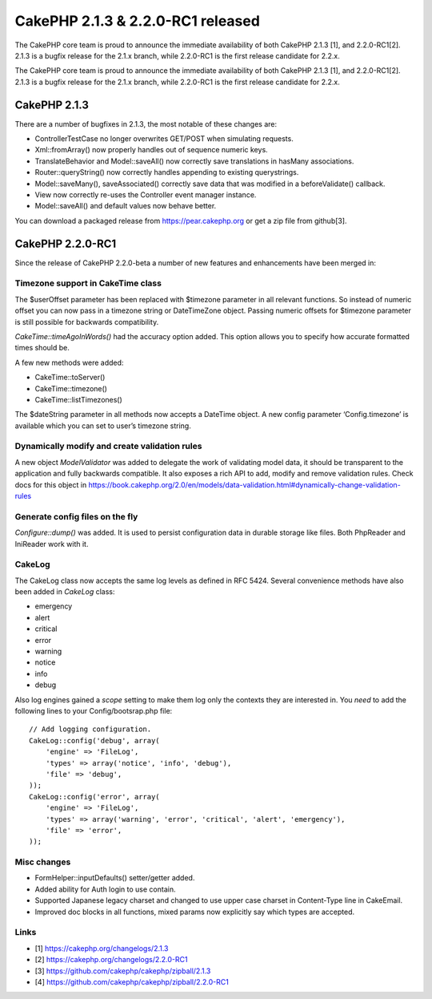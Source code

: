CakePHP 2.1.3 & 2.2.0-RC1 released
==================================

The CakePHP core team is proud to announce the immediate availability
of both CakePHP 2.1.3 [1], and 2.2.0-RC1[2]. 2.1.3 is a bugfix release
for the 2.1.x branch, while 2.2.0-RC1 is the first release candidate
for 2.2.x.

The CakePHP core team is proud to announce the immediate availability
of both CakePHP 2.1.3 [1], and 2.2.0-RC1[2]. 2.1.3 is a bugfix release
for the 2.1.x branch, while 2.2.0-RC1 is the first release candidate
for 2.2.x.


CakePHP 2.1.3
-------------

There are a number of bugfixes in 2.1.3, the most notable of these
changes are:

+ ControllerTestCase no longer overwrites GET/POST when simulating
  requests.
+ Xml::fromArray() now properly handles out of sequence numeric keys.
+ TranslateBehavior and Model::saveAll() now correctly save
  translations in hasMany associations.
+ Router::queryString() now correctly handles appending to existing
  querystrings.
+ Model::saveMany(), saveAssociated() correctly save data that was
  modified in a beforeValidate() callback.
+ View now correctly re-uses the Controller event manager instance.
+ Model::saveAll() and default values now behave better.

You can download a packaged release from `https://pear.cakephp.org`_ or
get a zip file from github[3].


CakePHP 2.2.0-RC1
-----------------

Since the release of CakePHP 2.2.0-beta a number of new features and
enhancements have been merged in:


Timezone support in CakeTime class
~~~~~~~~~~~~~~~~~~~~~~~~~~~~~~~~~~

The $userOffset parameter has been replaced with $timezone parameter
in all relevant functions. So instead of numeric offset you can now
pass in a timezone string or DateTimeZone object. Passing numeric
offsets for $timezone parameter is still possible for backwards
compatibility.

`CakeTime::timeAgoInWords()` had the accuracy option added. This
option allows you to specify how accurate formatted times should be.

A few new methods were added:

+ CakeTime::toServer()
+ CakeTime::timezone()
+ CakeTime::listTimezones()

The $dateString parameter in all methods now accepts a DateTime
object. A new config parameter ‘Config.timezone’ is available which
you can set to user’s timezone string.


Dynamically modify and create validation rules
~~~~~~~~~~~~~~~~~~~~~~~~~~~~~~~~~~~~~~~~~~~~~~

A new object `ModelValidator` was added to delegate the work of
validating model data, it should be transparent to the application and
fully backwards compatible. It also exposes a rich API to add, modify
and remove validation rules. Check docs for this object in
`https://book.cakephp.org/2.0/en/models/data-validation.html#dynamically-change-validation-rules`_


Generate config files on the fly
~~~~~~~~~~~~~~~~~~~~~~~~~~~~~~~~

`Configure::dump()` was added. It is used to persist configuration
data in durable storage like files. Both PhpReader and IniReader work
with it.


CakeLog
~~~~~~~

The CakeLog class now accepts the same log levels as defined in RFC
5424. Several convenience methods have also been added in `CakeLog`
class:

+ emergency
+ alert
+ critical
+ error
+ warning
+ notice
+ info
+ debug

Also log engines gained a `scope` setting to make them log only the
contexts they are interested in. You *need* to add the following lines
to your Config/bootsrap.php file:

::

    // Add logging configuration.
    CakeLog::config('debug', array(
        'engine' => 'FileLog',
        'types' => array('notice', 'info', 'debug'),
        'file' => 'debug',
    ));
    CakeLog::config('error', array(
        'engine' => 'FileLog',
        'types' => array('warning', 'error', 'critical', 'alert', 'emergency'),
        'file' => 'error',
    ));



Misc changes
~~~~~~~~~~~~

+ FormHelper::inputDefaults() setter/getter added.
+ Added ability for Auth login to use contain.
+ Supported Japanese legacy charset and changed to use upper case
  charset in Content-Type line in CakeEmail.
+ Improved doc blocks in all functions, mixed params now explicitly
  say which types are accepted.



Links
~~~~~

+ [1] `https://cakephp.org/changelogs/2.1.3`_
+ [2] `https://cakephp.org/changelogs/2.2.0-RC1`_
+ [3] `https://github.com/cakephp/cakephp/zipball/2.1.3`_
+ [4] `https://github.com/cakephp/cakephp/zipball/2.2.0-RC1`_




.. _https://cakephp.org/changelogs/2.1.3: https://cakephp.org/changelogs/2.1.3
.. _https://github.com/cakephp/cakephp/zipball/2.1.3: https://github.com/cakephp/cakephp/zipball/2.1.3
.. _https://cakephp.org/changelogs/2.2.0-RC1: https://cakephp.org/changelogs/2.2.0-RC1
.. _https://github.com/cakephp/cakephp/zipball/2.2.0-RC1: https://github.com/cakephp/cakephp/zipball/2.2.0-RC1
.. _https://book.cakephp.org/2.0/en/models/data-validation.html#dynamically-change-validation-rules: https://book.cakephp.org/2.0/en/models/data-validation.html#dynamically-change-validation-rules
.. _https://pear.cakephp.org: https://pear.cakephp.org

.. author:: markstory
.. categories:: news
.. tags:: release,CakePHP,news,News

